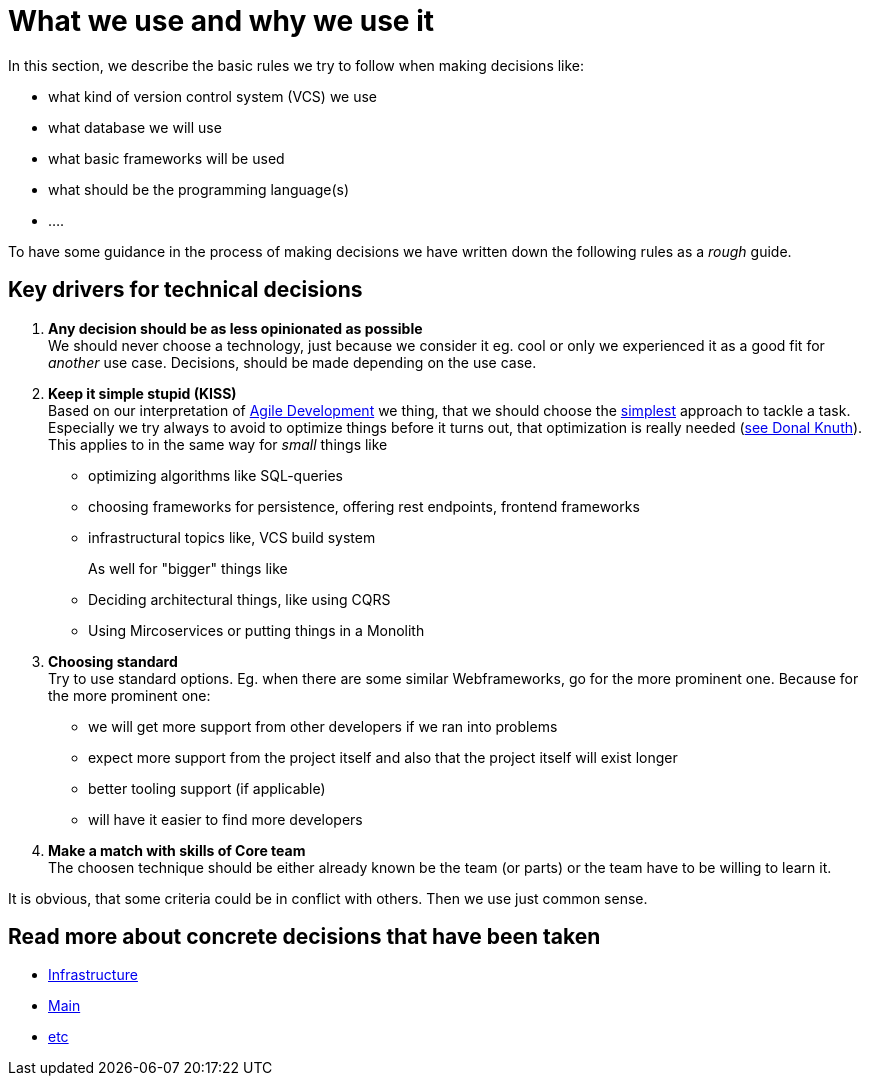 = What we use and why we use it
:jbake-type: post
:jbake-status: published
:jbake-tags: blog, asciidoc
:idprefix:

In this section, we describe the basic rules we try to follow when making decisions like:

 * what kind of version control system (VCS) we use
 * what database we will use
 * what basic frameworks will be used
 * what should be the programming language(s)
 * ....

To have some guidance in the process of making decisions we have
written down the following rules as a _rough_ guide.

== Key drivers for technical decisions

 1. *Any decision should be as less opinionated as possible* +
    We should never choose a technology, just because we consider
    it eg. cool or only we experienced it as a good fit for _another_ use case.
    Decisions, should be made depending on the use case. +
 1. *Keep it simple stupid (KISS)* +
    Based on our interpretation of
    https://en.wikipedia.org/wiki/Agile_software_development[Agile Development]
    we thing, that we should choose the https://en.wikipedia.org/wiki/KISS_principle[simplest] approach to tackle a task.
    Especially we try always to avoid to optimize things before it turns out,
    that optimization is really needed (https://ubiquity.acm.org/article.cfm?id=1513451[see Donal Knuth]).
    This applies to in the same way for _small_ things like
     * optimizing algorithms like SQL-queries
     * choosing frameworks for persistence, offering rest endpoints, frontend frameworks
     * infrastructural topics like, VCS build system +
+
As well for "bigger" things like
     * Deciding architectural things, like using CQRS
     * Using Mircoservices or putting things in a Monolith
 1. *Choosing standard* +
    Try to use standard options. Eg. when there are some similar Webframeworks,
    go for the more prominent one. Because for the more prominent one:
      * we will get more support from other developers if we ran into problems
      * expect more support from the project itself and also that the project itself will exist longer
      * better tooling support (if applicable)
      * will have it easier to find more developers
 1. *Make a match with skills of Core team* +
    The choosen technique should be either already known be the team (or parts) or the team have to
    be willing to learn it.

It is obvious, that some criteria could be in conflict with others. Then we use just common sense.

== Read more about concrete decisions that have been taken
 * link:infrastructure.html[Infrastructure]
 * link:main.index[Main]
 * link:etc.index[etc]
